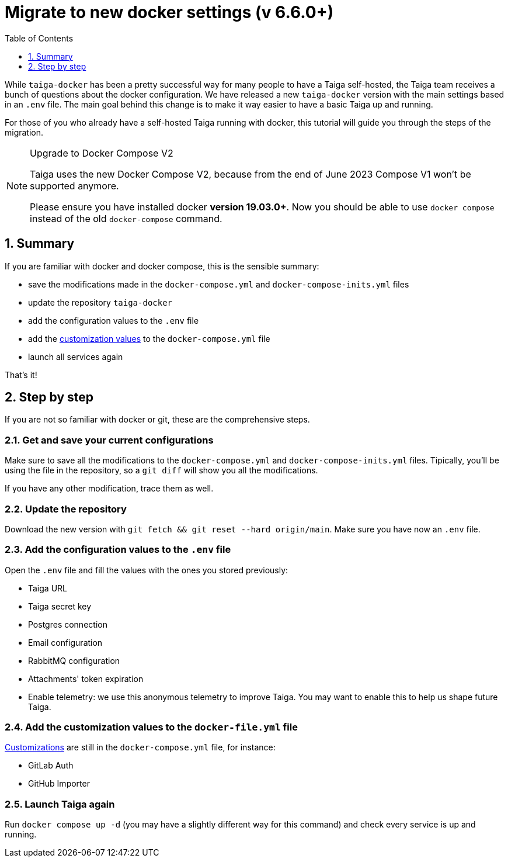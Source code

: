 = Migrate to new docker settings (v 6.6.0+)
:toc: left
:toclevels: 1
:numbered:
:source-highlighter: pygments
:pygments-style: friendly

While `taiga-docker` has been a pretty successful way for many people to have a Taiga self-hosted, the Taiga team receives a bunch of questions about the docker configuration. We have released a new `taiga-docker` version with the main settings based in an `.env` file. The main goal behind this change is to make it way easier to have a basic Taiga up and running.

For those of you who already have a self-hosted Taiga running with docker, this tutorial will guide you through the steps of the migration.

[NOTE]
.Upgrade to Docker Compose V2
====
Taiga uses the new Docker Compose V2, because from the end of June 2023 Compose V1 won’t be supported anymore.

Please ensure you have installed docker **version 19.03.0+**. Now you should be able to use `docker compose` instead of the old `docker-compose` command.
====

[[taigadckr-to-taigadckr]]
== Summary

If you are familiar with docker and docker compose, this is the sensible summary:

- save the modifications made in the `docker-compose.yml` and `docker-compose-inits.yml` files
- update the repository `taiga-docker`
- add the configuration values to the `.env` file
- add the link:setup-production.html#customization[customization values] to the `docker-compose.yml` file
- launch all services again

That's it!

== Step by step

If you are not so familiar with docker or git, these are the comprehensive steps.

=== Get and save your current configurations

Make sure to save all the modifications to the `docker-compose.yml` and `docker-compose-inits.yml` files. Tipically, you'll be using the file in the repository, so a `git diff` will show you all the modifications.

If you have any other modification, trace them as well.

=== Update the repository

Download the new version with `git fetch && git reset --hard origin/main`. Make sure you have now an `.env` file.

=== Add the configuration values to the `.env` file

Open the `.env` file and fill the values with the ones you stored previously:

- Taiga URL
- Taiga secret key
- Postgres connection
- Email configuration
- RabbitMQ configuration
- Attachments' token expiration
- Enable telemetry: we use this anonymous telemetry to improve Taiga. You may want to enable this to help us shape future Taiga.

=== Add the customization values to the `docker-file.yml` file

link:setup-production.html#customization[Customizations] are still in the `docker-compose.yml` file, for instance:

- GitLab Auth
- GitHub Importer

=== Launch Taiga again

Run `docker compose up -d` (you may have a slightly different way for this command) and check every service is up and running.
